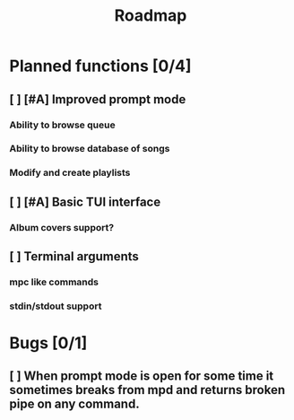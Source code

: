 #+title: Roadmap

* Planned functions [0/4]
** [ ] [#A] Improved prompt mode
*** Ability to browse queue
*** Ability to browse database of songs
*** Modify and create playlists
** [ ] [#A] Basic TUI interface
*** Album covers support?
** [ ] Terminal arguments
*** mpc like commands
*** stdin/stdout support
* Bugs [0/1]
** [ ] When prompt mode is open for some time it sometimes breaks from mpd and returns broken pipe on any command.
